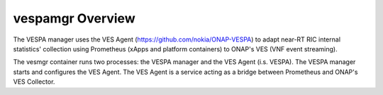 ..
.. Copyright (c) 2019 AT&T Intellectual Property.
..
.. Copyright (c) 2019 Nokia.
..
..
.. Licensed under the Creative Commons Attribution 4.0 International
..
.. Public License (the "License"); you may not use this file except
..
.. in compliance with the License. You may obtain a copy of the License at
..
..
..     https://creativecommons.org/licenses/by/4.0/
..
..
.. Unless required by applicable law or agreed to in writing, documentation
..
.. distributed under the License is distributed on an "AS IS" BASIS,
..
.. WITHOUT WARRANTIES OR CONDITIONS OF ANY KIND, either express or implied.
..
.. See the License for the specific language governing permissions and
..
.. limitations under the License.
..


vespamgr Overview
=================

The VESPA manager uses the VES Agent (https://github.com/nokia/ONAP-VESPA)
to adapt near-RT RIC internal statistics' collection using Prometheus
(xApps and platform containers) to ONAP's VES (VNF event streaming).

The vesmgr container runs two processes: the VESPA manager and the VES Agent (i.s. VESPA).
The VESPA manager starts and configures the VES Agent.
The VES Agent is a service acting as a bridge between Prometheus and ONAP's VES Collector.
